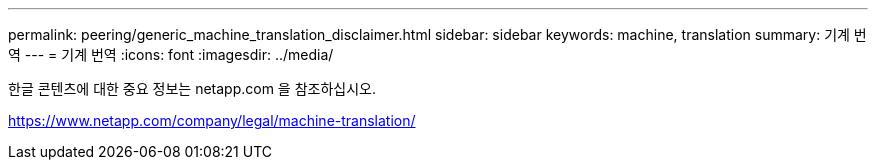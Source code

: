 ---
permalink: peering/generic_machine_translation_disclaimer.html 
sidebar: sidebar 
keywords: machine, translation 
summary: 기계 번역 
---
= 기계 번역
:icons: font
:imagesdir: ../media/


한글 콘텐츠에 대한 중요 정보는 netapp.com 을 참조하십시오.

https://www.netapp.com/company/legal/machine-translation/[]
